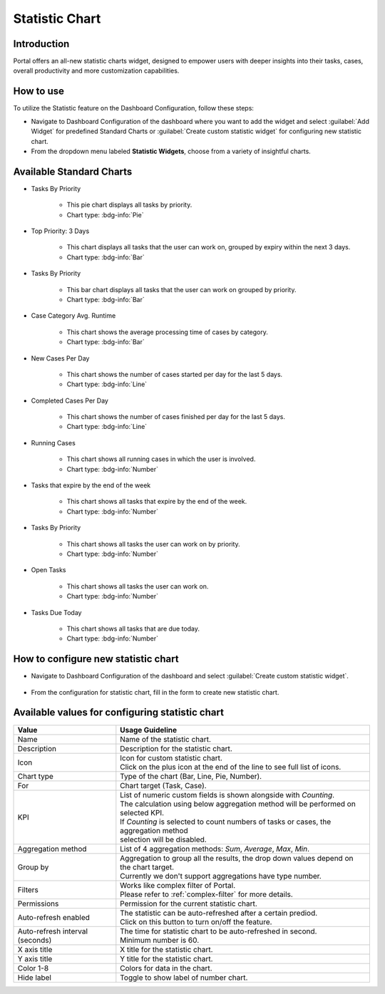 .. _statistic-chart:

Statistic Chart
***************

Introduction
------------

Portal offers an all-new statistic charts widget, designed to empower users with deeper insights into their tasks, cases, overall productivity and more customization capabilities.

How to use
----------

To utilize the Statistic feature on the Dashboard Configuration, follow these steps:

- Navigate to Dashboard Configuration of the dashboard where you want to add the widget and select :guilabel:`Add Widget` for predefined Standard Charts or :guilabel:`Create custom statistic widget` for configuring new statistic chart.

- From the dropdown menu labeled **Statistic Widgets**, choose from a variety of insightful charts.

|statistic-widget-list-page|

Available Standard Charts
-------------------------

- Tasks By Priority

    |tasks-by-prior-pie-chart|

    - This pie chart displays all tasks by priority.
    - Chart type: :bdg-info:`Pie`

- Top Priority: 3 Days

    |top-prior-chart|

    - This chart displays all tasks that the user can work on, grouped by expiry within the next 3 days.
    - Chart type: :bdg-info:`Bar`

- Tasks By Priority
 
    |tasks-by-prior-bar-chart|

    - This bar chart displays all tasks that the user can work on grouped by priority.
    - Chart type: :bdg-info:`Bar`

- Case Category Avg. Runtime

    |avg-runtime-chart|

    - This chart shows the average processing time of cases by category. 
    - Chart type: :bdg-info:`Bar`

- New Cases Per Day

    |new-cases-chart|

    - This chart shows the number of cases started per day for the last 5 days.
    - Chart type: :bdg-info:`Line`

- Completed Cases Per Day

    |completed-cases-chart|

    - This chart shows the number of cases finished per day for the last 5 days.
    - Chart type: :bdg-info:`Line`

- Running Cases

    |running-cases-chart|

    - This chart shows all running cases in which the user is involved.
    - Chart type: :bdg-info:`Number`

- Tasks that expire by the end of the week

    |tasks-expire-end-week-chart|

    - This chart shows all tasks that expire by the end of the week.
    - Chart type: :bdg-info:`Number`

- Tasks By Priority

    |tasks-by-prior-number-chart|

    - This chart shows all tasks the user can work on by priority.
    - Chart type: :bdg-info:`Number`

- Open Tasks

    |open-tasks-chart|

    - This chart shows all tasks the user can work on.
    - Chart type: :bdg-info:`Number`

- Tasks Due Today

    |due-today-chart|

    - This chart shows all tasks that are due today.
    - Chart type: :bdg-info:`Number`
    
How to configure new statistic chart
------------------------------------

- Navigate to Dashboard Configuration of the dashboard and select :guilabel:`Create custom statistic widget`.

    |create-new-custom-statistic-widget|

- From the configuration for statistic chart, fill in the form to create new statistic chart.

    |custom-statistic-widget-configuration-page|

Available values for configuring statistic chart 
------------------------------------------------

.. list-table::

 * - **Value**
   - **Usage Guideline**
 * - Name
   - | Name of the statistic chart.
 * - Description
   - | Description for the statistic chart.
 * - Icon
   - | Icon for custom statistic chart.
     | Click on the plus icon at the end of the line to see full list of icons.
 * - Chart type
   - | Type of the chart (Bar, Line, Pie, Number).
 * - For
   - | Chart target (Task, Case).
 * - KPI
   - | List of numeric custom fields is shown alongside with `Counting`.
     | The calculation using below aggregation method will be performed on selected KPI. 
     | If `Counting` is selected to count numbers of tasks or cases, the aggregation method 
     | selection will be disabled.
 * - Aggregation method
   - | List of 4 aggregation methods: `Sum`, `Average`, `Max`, `Min`.
 * - Group by
   - | Aggregation to group all the results, the drop down values depend on the chart target.
     | Currently we don't support aggregations have type number.
 * - Filters
   - | Works like complex filter of Portal.
     | Please refer to :ref:`complex-filter` for more details.
 * - Permissions
   - | Permission for the current statistic chart.
 * - Auto-refresh enabled
   - | The statistic can be auto-refreshed after a certain prediod.
     | Click on this button to turn on/off the feature.
 * - Auto-refresh interval (seconds)
   - | The time for statistic chart to be auto-refreshed in second.
     | Minimum number is 60.
 * - X axis title
   - | X title for the statistic chart.
 * - Y axis title
   - | Y title for the statistic chart.
 * - Color 1-8
   - | Colors for data in the chart.
 * - Hide label
   - | Toggle to show label of number chart.

.. |statistic-widget-list-page| image:: ../../screenshots/statistic/statistic-widget-list.png
   :alt: Statistic widget list
.. |dashboard-statistic-widget-demo| image:: ../../screenshots/statistic/dashboard-statistic-widget-demo.png
   :alt: Statistic widget demo
.. |tasks-by-prior-pie-chart| image:: ../../screenshots/statistic/tasks-by-prior-pie-chart.png
   :alt: Task by priority pie chart
.. |tasks-by-prior-bar-chart| image:: ../../screenshots/statistic/tasks-by-prior-bar-chart.png
   :alt: Task by priority bar chart
.. |tasks-by-prior-number-chart| image:: ../../screenshots/statistic/tasks-by-prior-number-chart.png
   :alt: Task by priority number chart
.. |avg-runtime-chart| image:: ../../screenshots/statistic/avg-runtime-chart.png
   :alt: Average runtime chart
.. |completed-cases-chart| image:: ../../screenshots/statistic/completed-cases-chart.png
   :alt: Completed cases chart
.. |due-today-chart| image:: ../../screenshots/statistic/due-today-chart.png
   :alt: Number of tasks expire today 
.. |new-cases-chart| image:: ../../screenshots/statistic/new-cases-chart.png
   :alt: Number of new cases chart
.. |open-tasks-chart| image:: ../../screenshots/statistic/open-tasks-chart.png
   :alt: Number of opening tasks chart
.. |tasks-expire-end-week-chart| image:: ../../screenshots/statistic/tasks-expire-end-week-chart.png
   :alt: Number of tasks expire this week chart
.. |top-prior-chart| image:: ../../screenshots/statistic/top-prior-chart.png
   :alt: Top priority tasks chart
.. |running-cases-chart| image:: ../../screenshots/statistic/running-cases-chart.png
   :alt: Running cases chart
.. |create-new-custom-statistic-widget| image:: ../../screenshots/statistic/create-new-custom-statistic-widget.png
   :alt: Create new custom statistic widget
.. |custom-statistic-widget-configuration-page| image:: ../../screenshots/statistic/custom-statistic-widget-configuration-page.png
   :alt: Custom statistic widet configuration page

